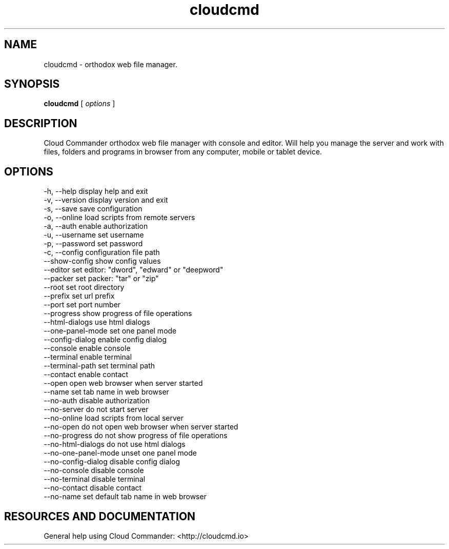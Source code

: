 .TH cloudcmd "1" "2015" "" ""


.SH "NAME"
cloudcmd \- orthodox web file manager.

.SH SYNOPSIS


.B cloudcmd
[
.I options
]


.SH DESCRIPTION

Cloud Commander orthodox web file manager with console and editor.
Will help you manage the server and work with files, folders and
programs in browser from any computer, mobile or tablet device.


.SH OPTIONS

  -h, --help                    display help and exit
  -v, --version                 display version and exit
  -s, --save                    save configuration
  -o, --online                  load scripts from remote servers
  -a, --auth                    enable authorization
  -u, --username                set username
  -p, --password                set password
  -c, --config                  configuration file path
  --show-config                 show config values
  --editor                      set editor: "dword", "edward" or "deepword"
  --packer                      set packer: "tar" or "zip"
  --root                        set root directory
  --prefix                      set url prefix
  --port                        set port number
  --progress                    show progress of file operations
  --html-dialogs                use html dialogs
  --one-panel-mode              set one panel mode
  --config-dialog               enable config dialog
  --console                     enable console
  --terminal                    enable terminal
  --terminal-path               set terminal path
  --contact                     enable contact
  --open                        open web browser when server started
  --name                        set tab name in web browser
  --no-auth                     disable authorization
  --no-server                   do not start server
  --no-online                   load scripts from local server
  --no-open                     do not open web browser when server started
  --no-progress                 do not show progress of file operations
  --no-html-dialogs             do not use html dialogs
  --no-one-panel-mode           unset one panel mode
  --no-config-dialog            disable config dialog
  --no-console                  disable console
  --no-terminal                 disable terminal
  --no-contact                  disable contact
  --no-name                     set default tab name in web browser

.SH RESOURCES AND DOCUMENTATION

General help using Cloud Commander: <http://cloudcmd.io>

